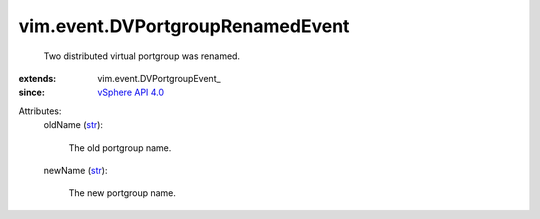 
vim.event.DVPortgroupRenamedEvent
=================================
  Two distributed virtual portgroup was renamed.
:extends: vim.event.DVPortgroupEvent_
:since: `vSphere API 4.0 <vim/version.rst#vimversionversion5>`_

Attributes:
    oldName (`str <https://docs.python.org/2/library/stdtypes.html>`_):

       The old portgroup name.
    newName (`str <https://docs.python.org/2/library/stdtypes.html>`_):

       The new portgroup name.
